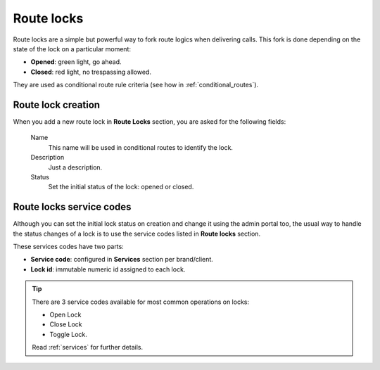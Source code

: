 .. _route_locks:

###########
Route locks
###########

Route locks are a simple but powerful way to fork route logics when delivering calls. This fork is done depending on the
state of the lock on a particular moment:

- **Opened**: green light, go ahead.
- **Closed**: red light, no trespassing allowed.

They are used as conditional route rule criteria (see how in :ref:`conditional_routes`).

Route lock creation
===================

When you add a new route lock in **Route Locks** section, you are asked for the following fields:

    Name
        This name will be used in conditional routes to identify the lock.

    Description
        Just a description.

    Status
        Set the initial status of the lock: opened or closed.

Route locks service codes
=========================

Although you can set the initial lock status on creation and change it using the admin portal too, the usual way to
handle the status changes of a lock is to use the service codes listed in **Route locks** section.

These services codes have two parts:

- **Service code**: configured in **Services** section per brand/client.

- **Lock id**: immutable numeric id assigned to each lock.

.. tip:: There are 3 service codes available for most common operations on locks:

    - Open Lock

    - Close Lock

    - Toggle Lock.

    Read :ref:`services` for further details.

